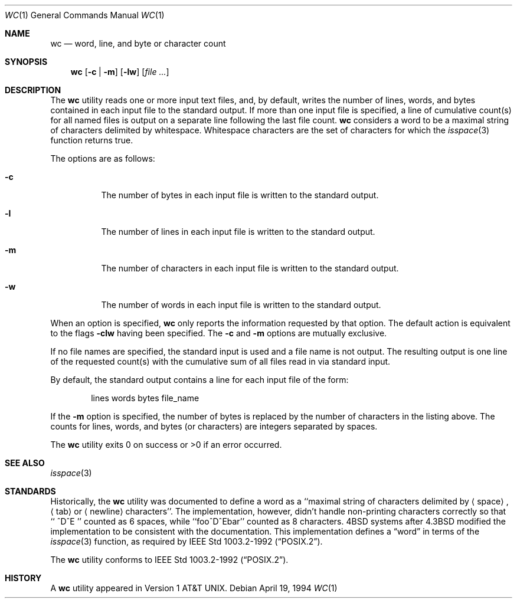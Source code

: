 .\"	$OpenBSD: src/usr.bin/wc/wc.1,v 1.15 2004/12/19 11:51:30 jmc Exp $
.\"
.\" Copyright (c) 1991, 1993
.\"	The Regents of the University of California.  All rights reserved.
.\"
.\" This code is derived from software contributed to Berkeley by
.\" the Institute of Electrical and Electronics Engineers, Inc.
.\"
.\" Redistribution and use in source and binary forms, with or without
.\" modification, are permitted provided that the following conditions
.\" are met:
.\" 1. Redistributions of source code must retain the above copyright
.\"    notice, this list of conditions and the following disclaimer.
.\" 2. Redistributions in binary form must reproduce the above copyright
.\"    notice, this list of conditions and the following disclaimer in the
.\"    documentation and/or other materials provided with the distribution.
.\" 3. Neither the name of the University nor the names of its contributors
.\"    may be used to endorse or promote products derived from this software
.\"    without specific prior written permission.
.\"
.\" THIS SOFTWARE IS PROVIDED BY THE REGENTS AND CONTRIBUTORS ``AS IS'' AND
.\" ANY EXPRESS OR IMPLIED WARRANTIES, INCLUDING, BUT NOT LIMITED TO, THE
.\" IMPLIED WARRANTIES OF MERCHANTABILITY AND FITNESS FOR A PARTICULAR PURPOSE
.\" ARE DISCLAIMED.  IN NO EVENT SHALL THE REGENTS OR CONTRIBUTORS BE LIABLE
.\" FOR ANY DIRECT, INDIRECT, INCIDENTAL, SPECIAL, EXEMPLARY, OR CONSEQUENTIAL
.\" DAMAGES (INCLUDING, BUT NOT LIMITED TO, PROCUREMENT OF SUBSTITUTE GOODS
.\" OR SERVICES; LOSS OF USE, DATA, OR PROFITS; OR BUSINESS INTERRUPTION)
.\" HOWEVER CAUSED AND ON ANY THEORY OF LIABILITY, WHETHER IN CONTRACT, STRICT
.\" LIABILITY, OR TORT (INCLUDING NEGLIGENCE OR OTHERWISE) ARISING IN ANY WAY
.\" OUT OF THE USE OF THIS SOFTWARE, EVEN IF ADVISED OF THE POSSIBILITY OF
.\" SUCH DAMAGE.
.\"
.\"     from: @(#)wc.1	8.2 (Berkeley) 4/19/94
.\"
.Dd April 19, 1994
.Dt WC 1
.Os
.Sh NAME
.Nm wc
.Nd word, line, and byte or character count
.Sh SYNOPSIS
.Nm wc
.Op Fl c | m
.Op Fl lw
.Op Ar file ...
.Sh DESCRIPTION
The
.Nm
utility reads one or more input text files, and, by
default, writes the number of lines, words, and bytes
contained in each input file to the standard output.
If more than one input file is specified,
a line of cumulative count(s) for all named files is output on a
separate line following the last file count.
.Nm
considers a word to be a maximal string of characters delimited by
whitespace.
Whitespace characters are the set of characters for which the
.Xr isspace 3
function returns true.
.Pp
The options are as follows:
.Bl -tag -width Ds
.It Fl c
The number of bytes in each input file
is written to the standard output.
.It Fl l
The number of lines in each input file
is written to the standard output.
.It Fl m
The number of characters in each input file
is written to the standard output.
.It Fl w
The number of words in each input file
is written to the standard output.
.El
.Pp
When an option is specified,
.Nm
only reports the information requested by that option.
The default action is equivalent to the flags
.Fl clw
having been specified.
The
.Fl c
and
.Fl m
options are mutually exclusive.
.Pp
If no file names are specified, the standard input is used
and a file name is not output.
The resulting output is one
line of the requested count(s) with the cumulative sum
of all files read in via standard input.
.Pp
By default, the standard output contains a line for each
input file of the form:
.Bd -literal -offset indent
lines	 words	bytes	file_name
.Ed
.Pp
If the
.Fl m
option is specified,
the number of bytes is replaced by
the number of characters in the listing above.
The counts for lines, words, and bytes
.Pq or characters
are integers separated by spaces.
.Pp
The
.Nm
utility exits 0 on success or >0 if an error occurred.
.Sh SEE ALSO
.Xr isspace 3
.Sh STANDARDS
Historically, the
.Nm
utility was documented to define a word as a ``maximal string of
characters delimited by
.Aq space ,
.Aq tab
or
.Aq newline
characters''.
The implementation, however, didn't handle non-printing characters
correctly so that ``  ^D^E  '' counted as 6 spaces, while ``foo^D^Ebar''
counted as 8 characters.
4BSD systems after 4.3BSD modified the implementation to be consistent
with the documentation.
This implementation defines a
.Dq word
in terms of the
.Xr isspace 3
function, as required by
.St -p1003.2-92 .
.Pp
The
.Nm
utility conforms to
.St -p1003.2-92 .
.Sh HISTORY
A
.Nm
utility appeared in
.At v1 .

